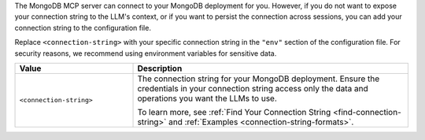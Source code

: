 The MongoDB MCP server can connect to your MongoDB deployment for you.
However, if you do not want to expose your connection string to the
LLM's context, or if you want to persist the connection across sessions,
you can add your connection string to the configuration file.

Replace ``<connection-string>`` with your specific connection string in
the ``"env"`` section of the configuration file. For security reasons, 
we recommend using environment variables for sensitive data.

.. list-table::
   :widths: 30 70
   :header-rows: 1

   * - Value
     - Description

   * - ``<connection-string>``
     - The connection string for your MongoDB deployment. Ensure the
       credentials in your connection string access only the data and
       operations you want the LLMs to use.

       To learn more, see :ref:`Find Your Connection String
       <find-connection-string>` and :ref:`Examples
       <connection-string-formats>`.
